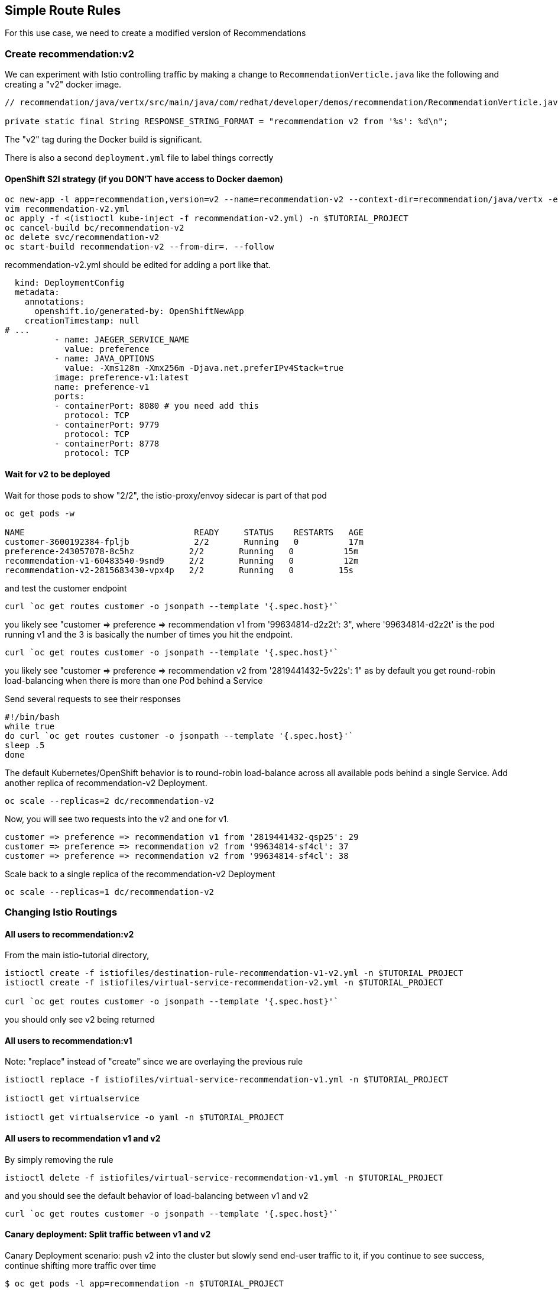 == Simple Route Rules

For this use case, we need to create a modified version of Recommendations

=== Create recommendation:v2

We can experiment with Istio controlling traffic by making a change to `RecommendationVerticle.java` like the following and creating a "v2" docker image.

[source,java]
----
// recommendation/java/vertx/src/main/java/com/redhat/developer/demos/recommendation/RecommendationVerticle.java

private static final String RESPONSE_STRING_FORMAT = "recommendation v2 from '%s': %d\n";
----

The "v2" tag during the Docker build is significant.

There is also a second `deployment.yml` file to label things correctly

==== OpenShift S2I strategy (if you DON'T have access to Docker daemon)

[source, bash]
----
oc new-app -l app=recommendation,version=v2 --name=recommendation-v2 --context-dir=recommendation/java/vertx -e JAEGER_SERVICE_NAME=recommendation JAEGER_ENDPOINT=http://jaeger-collector.istio-system.svc:14268/api/traces JAEGER_PROPAGATION=b3 JAEGER_SAMPLER_TYPE=const JAEGER_SAMPLER_PARAM=1 JAVA_OPTIONS='-Xms128m -Xmx256m -Djava.net.preferIPv4Stack=true' fabric8/s2i-java~https://github.com/redhat-developer-demos/istio-tutorial -o yaml  > recommendation-v2.yml
vim recommendation-v2.yml
oc apply -f <(istioctl kube-inject -f recommendation-v2.yml) -n $TUTORIAL_PROJECT
oc cancel-build bc/recommendation-v2
oc delete svc/recommendation-v2
oc start-build recommendation-v2 --from-dir=. --follow
----

recommendation-v2.yml should be edited for adding a port like that.

[source, yaml]
----
  kind: DeploymentConfig
  metadata:
    annotations:
      openshift.io/generated-by: OpenShiftNewApp
    creationTimestamp: null
# ...
          - name: JAEGER_SERVICE_NAME
            value: preference
          - name: JAVA_OPTIONS
            value: -Xms128m -Xmx256m -Djava.net.preferIPv4Stack=true
          image: preference-v1:latest
          name: preference-v1
          ports:
          - containerPort: 8080 # you need add this
            protocol: TCP
          - containerPort: 9779
            protocol: TCP
          - containerPort: 8778
            protocol: TCP
----

==== Wait for v2 to be deployed

Wait for those pods to show "2/2", the istio-proxy/envoy sidecar is part of that pod

[source,bash]
----
oc get pods -w

NAME                                  READY     STATUS    RESTARTS   AGE
customer-3600192384-fpljb             2/2       Running   0          17m
preference-243057078-8c5hz           2/2       Running   0          15m
recommendation-v1-60483540-9snd9     2/2       Running   0          12m
recommendation-v2-2815683430-vpx4p   2/2       Running   0         15s
----

and test the customer endpoint

[source,bash]
----
curl `oc get routes customer -o jsonpath --template '{.spec.host}'`
----

you likely see "customer =&gt; preference =&gt; recommendation v1 from '99634814-d2z2t': 3", where '99634814-d2z2t' is the pod running v1 and the 3 is basically the number of times you hit the endpoint.

[source]
----
curl `oc get routes customer -o jsonpath --template '{.spec.host}'`
----

you likely see "customer =&gt; preference =&gt; recommendation v2 from '2819441432-5v22s': 1" as by default you get round-robin load-balancing when there is more than one Pod behind a Service

Send several requests to see their responses

[source,bash]
----
#!/bin/bash
while true
do curl `oc get routes customer -o jsonpath --template '{.spec.host}'`
sleep .5
done
----

The default Kubernetes/OpenShift behavior is to round-robin load-balance across all available pods behind a single Service. Add another replica of recommendation-v2 Deployment.

[source,bash]
----
oc scale --replicas=2 dc/recommendation-v2
----

Now, you will see two requests into the v2 and one for v1.

[source,bash]
----
customer => preference => recommendation v1 from '2819441432-qsp25': 29
customer => preference => recommendation v2 from '99634814-sf4cl': 37
customer => preference => recommendation v2 from '99634814-sf4cl': 38
----

Scale back to a single replica of the recommendation-v2 Deployment

[source,bash]
----
oc scale --replicas=1 dc/recommendation-v2
----

=== Changing Istio Routings

==== All users to recommendation:v2

From the main istio-tutorial directory,

[source,bash]
----
istioctl create -f istiofiles/destination-rule-recommendation-v1-v2.yml -n $TUTORIAL_PROJECT
istioctl create -f istiofiles/virtual-service-recommendation-v2.yml -n $TUTORIAL_PROJECT

curl `oc get routes customer -o jsonpath --template '{.spec.host}'`
----

you should only see v2 being returned

==== All users to recommendation:v1

Note: "replace" instead of "create" since we are overlaying the previous rule

[source,bash]
----
istioctl replace -f istiofiles/virtual-service-recommendation-v1.yml -n $TUTORIAL_PROJECT

istioctl get virtualservice

istioctl get virtualservice -o yaml -n $TUTORIAL_PROJECT
----

==== All users to recommendation v1 and v2

By simply removing the rule

[source,bash]
----
istioctl delete -f istiofiles/virtual-service-recommendation-v1.yml -n $TUTORIAL_PROJECT
----

and you should see the default behavior of load-balancing between v1 and v2

[source,bash]
----
curl `oc get routes customer -o jsonpath --template '{.spec.host}'`
----

==== Canary deployment: Split traffic between v1 and v2

Canary Deployment scenario: push v2 into the cluster but slowly send end-user traffic to it, if you continue to see success, continue shifting more traffic over time

[source,bash]
----
$ oc get pods -l app=recommendation -n $TUTORIAL_PROJECT

NAME                                  READY     STATUS    RESTARTS   AGE
recommendation-v1-3719512284-7mlzw   2/2       Running   6          2h
recommendation-v2-2815683430-vn77w   2/2       Running   0          1h
----

Create the `virtualservice` that will send 90% of requests to v1 and 10% to v2

[source,bash]
----
istioctl create -f istiofiles/virtual-service-recommendation-v1_and_v2.yml -n $TUTORIAL_PROJECT
----

and send in several requests

[source,bash]
----
#!/bin/bash
while true
do curl `oc get routes customer -o jsonpath --template '{.spec.host}'`
sleep .5
done
----

In another terminal, change the mixture to be 75/25

[source,bash]
----
istioctl replace -f istiofiles/virtual-service-recommendation-v1_and_v2_75_25.yml -n $TUTORIAL_PROJECT
----

Clean up

[source,bash]
----
istioctl delete -f istiofiles/virtual-service-recommendation-v1_and_v2_75_25.yml -n $TUTORIAL_PROJECT
istioctl delete -f istiofiles/destination-rule-recommendation-v1-v2.yml -n $TUTORIAL_PROJECT
----
